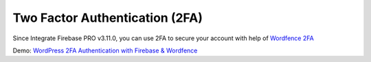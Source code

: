 Two Factor Authentication (2FA)
=============

Since Integrate Firebase PRO v3.11.0, you can use 2FA to secure your account with help of `Wordfence 2FA <https://www.wordfence.com/help/tools/two-factor-authentication/>`_

Demo: `WordPress 2FA Authentication with Firebase & Wordfence <https://www.youtube.com/watch?v=q4UQPzMr9HQ&ab_channel=TechCater>`_